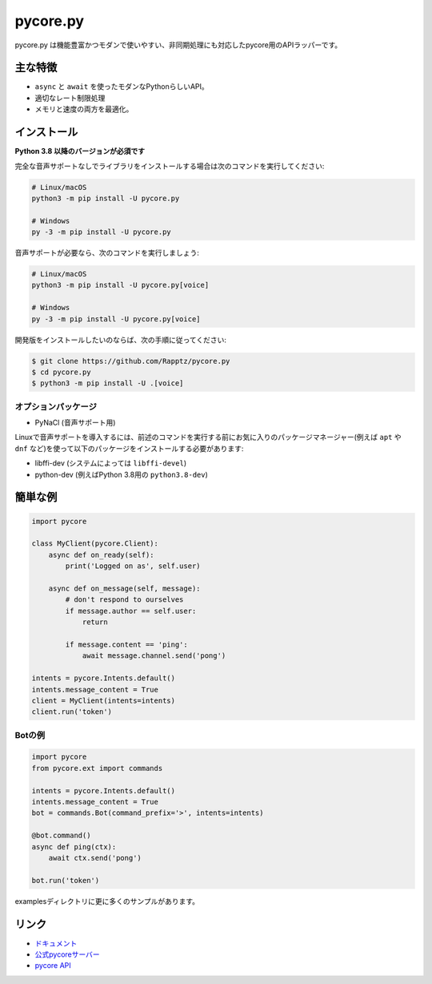 pycore.py
==========

.. image:: https://pycore.com/api/guilds/336642139381301249/embed.png
   :target: https://pycore.gg/nXzj3dg
   :alt: pycoreサーバーの招待
.. image:: https://img.shields.io/pypi/v/pycore.py.svg
   :target: https://pypi.python.org/pypi/pycore.py
   :alt: PyPIのバージョン情報
.. image:: https://img.shields.io/pypi/pyversions/pycore.py.svg
   :target: https://pypi.python.org/pypi/pycore.py
   :alt: PyPIのサポートしているPythonのバージョン

pycore.py は機能豊富かつモダンで使いやすい、非同期処理にも対応したpycore用のAPIラッパーです。

主な特徴
-------------

- ``async`` と ``await`` を使ったモダンなPythonらしいAPI。
- 適切なレート制限処理
- メモリと速度の両方を最適化。

インストール
-------------

**Python 3.8 以降のバージョンが必須です**

完全な音声サポートなしでライブラリをインストールする場合は次のコマンドを実行してください:

.. code:: sh

    # Linux/macOS
    python3 -m pip install -U pycore.py

    # Windows
    py -3 -m pip install -U pycore.py

音声サポートが必要なら、次のコマンドを実行しましょう:

.. code:: sh

    # Linux/macOS
    python3 -m pip install -U pycore.py[voice]

    # Windows
    py -3 -m pip install -U pycore.py[voice]


開発版をインストールしたいのならば、次の手順に従ってください:

.. code:: sh

    $ git clone https://github.com/Rapptz/pycore.py
    $ cd pycore.py
    $ python3 -m pip install -U .[voice]


オプションパッケージ
~~~~~~~~~~~~~~~~~~~~~~

* PyNaCl (音声サポート用)

Linuxで音声サポートを導入するには、前述のコマンドを実行する前にお気に入りのパッケージマネージャー(例えば ``apt`` や ``dnf`` など)を使って以下のパッケージをインストールする必要があります:

* libffi-dev (システムによっては ``libffi-devel``)
* python-dev (例えばPython 3.8用の ``python3.8-dev``)

簡単な例
--------------

.. code:: py

    import pycore

    class MyClient(pycore.Client):
        async def on_ready(self):
            print('Logged on as', self.user)

        async def on_message(self, message):
            # don't respond to ourselves
            if message.author == self.user:
                return

            if message.content == 'ping':
                await message.channel.send('pong')

    intents = pycore.Intents.default()
    intents.message_content = True
    client = MyClient(intents=intents)
    client.run('token')

Botの例
~~~~~~~~~~~~~

.. code:: py

    import pycore
    from pycore.ext import commands

    intents = pycore.Intents.default()
    intents.message_content = True
    bot = commands.Bot(command_prefix='>', intents=intents)

    @bot.command()
    async def ping(ctx):
        await ctx.send('pong')

    bot.run('token')

examplesディレクトリに更に多くのサンプルがあります。

リンク
------

- `ドキュメント <https://pycorepy.readthedocs.io/ja/latest/index.html>`_
- `公式pycoreサーバー <https://pycore.gg/nXzj3dg>`_
- `pycore API <https://pycore.gg/pycore-api>`_
